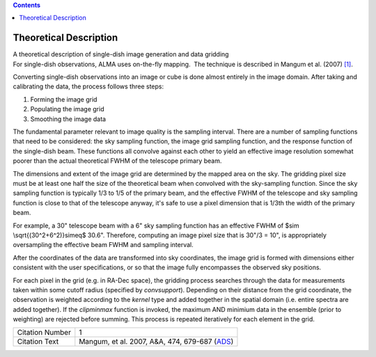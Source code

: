 .. contents::
   :depth: 3
..

.. container::
   :name: viewlet-above-content-title

Theoretical Description
=======================

.. container::
   :name: viewlet-below-content-title

.. container:: documentDescription description

   A theoretical description of single-dish image generation and data
   gridding

.. container:: section
   :name: viewlet-above-content-body

.. container:: section
   :name: content-core

   .. container::
      :name: parent-fieldname-text

      For single-dish observations, ALMA uses on-the-fly mapping.  The
      technique is described in Mangum et al. (2007) `[1] <#cit>`__.

      Converting single-dish observations into an image or cube is done
      almost entirely in the image domain. After taking and calibrating
      the data, the process follows three steps:

      #. Forming the image grid
      #. Populating the image grid
      #. Smoothing the image data

      The fundamental parameter relevant to image quality is the
      sampling interval. There are a number of sampling functions that
      need to be considered: the sky sampling function, the image grid
      sampling function, and the response function of the single-dish
      beam. These functions all convolve against each other to yield an
      effective image resolution somewhat poorer than the actual
      theoretical FWHM of the telescope primary beam.

      The dimensions and extent of the image grid are determined by the
      mapped area on the sky. The gridding pixel size must be at least
      one half the size of the theoretical beam when convolved with the
      sky-sampling function. Since the sky sampling function is
      typically 1/3 to 1/5 of the primary beam, and the effective FWHM
      of the telescope and sky sampling function is close to that of the
      telescope anyway, it's safe to use a pixel dimension that is 1/3th
      the width of the primary beam.

      For example, a 30" telescope beam with a 6" sky sampling function
      has an effective FWHM of $\sim \\sqrt{(30^2+6^2)}\simeq$ 30.6".
      Therefore, computing an image pixel size that is 30"/3 = 10", is
      appropriately oversampling the effective beam FWHM and sampling
      interval.

      After the coordinates of the data are transformed into sky
      coordinates, the image grid is formed with dimensions either
      consistent with the user specifications, or so that the image
      fully encompasses the observed sky positions.  

      For each pixel in the grid (e.g. in RA-Dec space), the gridding
      process searches through the data for measurements taken within
      some cutoff radius (specified by *convsupport*). Depending on
      their distance from the grid coordinate, the observation is
      weighted according to the *kernel* type and added together in the
      spatial domain (i.e. entire spectra are added together). If
      the *clipminmax* function is invoked, the maximum AND minimium
      data in the ensemble (prior to weighting) are rejected before
      summing. This process is repeated iteratively for each element in
      the grid.

       

      +-----------------+---------------------------------------------------+
      | Citation Number | 1                                                 |
      +-----------------+---------------------------------------------------+
      | Citation Text   | Mangum, et al. 2007, A&A, 474, 679-687            |
      |                 | (`ADS <http://www.aan                             |
      |                 | da.org/articles/aa/pdf/2007/41/aa7811-07.pdf>`__) |
      +-----------------+---------------------------------------------------+

.. container:: section
   :name: viewlet-below-content-body
